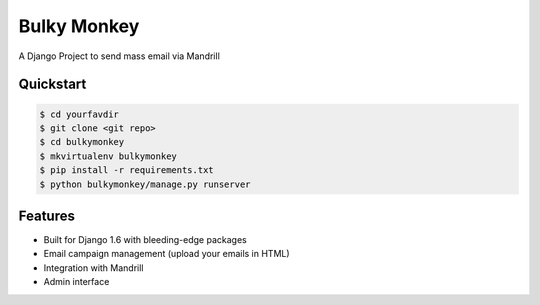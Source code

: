 =============================
Bulky Monkey
=============================

A Django Project to send mass email via Mandrill


Quickstart
----------

.. code-block :: bash

    $ cd yourfavdir
    $ git clone <git repo>
    $ cd bulkymonkey
    $ mkvirtualenv bulkymonkey
    $ pip install -r requirements.txt
    $ python bulkymonkey/manage.py runserver


Features
--------

* Built for Django 1.6 with bleeding-edge packages
* Email campaign management (upload your emails in HTML)
* Integration with Mandrill
* Admin interface
